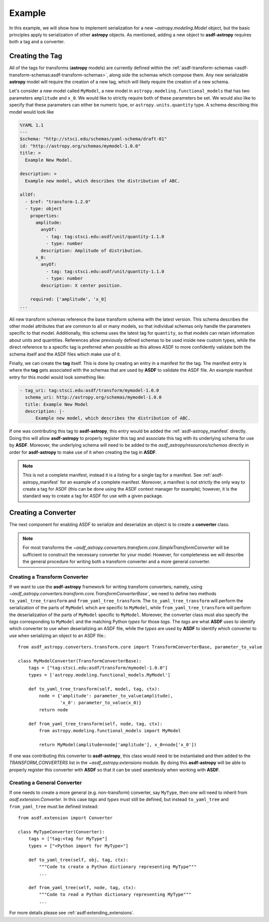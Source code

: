 .. _basic_example:

=======
Example
=======


In this example, we will show how to implement serialization for a new
`~astropy.modeling.Model` object, but the basic principles apply to
serialization of other **astropy** objects. As mentioned, adding a new object
to **asdf-astropy** requires both a tag and a converter.

Creating the Tag
----------------

All of the tags for transforms (**astropy** models) are currently defined within
the :ref:`asdf-transform-schemas <asdf-transform-schemas:asdf-transform-schemas>`,
along side the schemas which compose them.  Any new serializable **astropy** model
will require the creation of a new tag, which will likely require the creation of
a new schema.

Let's consider a new model called ``MyModel``, a new model in ``astropy.modeling.functional_models``
that has two parameters ``amplitude`` and ``x_0``. We would like to strictly require both
of these parameters be set. We would also like to specify that these parameters can
either be numeric type, or ``astropy.units.quantity`` type. A schema describing this
model would look like

.. code-block:: yaml

    %YAML 1.1
    ---
    $schema: "http://stsci.edu/schemas/yaml-schema/draft-01"
    id: "http://astropy.org/schemas/mymodel-1.0.0"
    title: >
      Example New Model.

    description: >
      Example new model, which describes the distribution of ABC.

    allOf:
      - $ref: "transform-1.2.0"
      - type: object
        properties:
          amplitude:
            anyOf:
              - tag: tag:stsci.edu:asdf/unit/quantity-1.1.0
              - type: number
            description: Amplitude of distribution.
          x_0:
            anyOf:
              - tag: tag:stsci.edu:asdf/unit/quantity-1.1.0
              - type: number
            description: X center position.

        required: ['amplitude', 'x_0]
    ...

All new transform schemas reference the base transform schema with the latest
version. This schema describes the other model attributes that are common to all
or many models, so that individual schemas only handle the parameters specific
to that model. Additionally, this schema uses the latest tag for ``quantity``,
so that models can retain information about units and quantities. References allow
previously defined schemas to be used inside new custom types, while the direct
reference to a specific tag is preferred when possible as this allows ASDF to more
confidently validate both the schema itself and the ASDF files which make use of it.

Finally, we can create the **tag** itself. This is done by creating an entry in a
manifest for the tag. The manifest entry is where the **tag** gets associated with the
schemas that are used by **ASDF** to validate the ASDF file. An example manifest
entry for this model would look something like:

.. code-block:: yaml

    - tag_uri: tag:stsci.edu:asdf/transform/mymodel-1.0.0
      schema_uri: http://astropy.org/schemas/mymodel-1.0.0
      title: Example New Model
      description: |-
          Example new model, which describes the distribution of ABC.

If one was contributing this tag to **asdf-astropy**, this entry would be
added the :ref:`asdf-astropy_manifest` directly. Doing this will allow
**asdf-astropy** to properly register this tag and associate this tag with its underlying
schema for use by **ASDF**. Moreover, the underlying schema will need to be added to the
`asdf_astropy/resources/schemas` directly in order for **asdf-astropy** to make
use of it when creating the tag in **ASDF**.

.. note::

    This is not a complete manifest, instead it is a listing for a single
    tag for a manifest. See :ref:`asdf-astropy_manifest` for an example of
    a complete manifest. Moreover, a manifest is not strictly the only way
    to create a tag for ASDF (this can be done using the ASDF context manager
    for example); however, it is the standard way to create a tag for ASDF
    for use with a given package.

Creating a Converter
--------------------

The next component for enabling ASDF to serialize and deserialize an object
is to create a **converter** class.

.. note::
    For most transforms the
    `~asdf_astropy.converters.transform.core.SimpleTransformConverter` will be sufficient
    to construct the necessary converter for your model. However, for completeness
    we will describe the general procedure for writing both a transform converter
    and a more general converter.

Creating a Transform Converter
^^^^^^^^^^^^^^^^^^^^^^^^^^^^^^

If we want to use the **asdf-astropy** framework for writing transform converters; namely, using
`~asdf_astropy.converters.transform.core.TransformConverterBase``, we need to define two methods
``to_yaml_tree_transform`` and ``from_yaml_tree_transform``. The ``to_yaml_tree_transform``
will perform the serialization of the parts of ``MyModel`` which are specific to ``MyModel``,
while ``from_yaml_tree_transform`` will perform the deserialization of the parts of
``MyModel`` specific to ``MyModel``. Moreover, the converter class must also
specify the `tags` corresponding to ``MyModel`` and the matching Python `types` for
those `tags`. The `tags` are what **ASDF** uses to identify which converter to use when
deserializing an ASDF file, while the `types` are used by **ASDF** to identify which converter
to use when serializing an object to an ASDF file.::

    from asdf_astropy.converters.transform.core import TransformConverterBase, parameter_to_value

    class MyModelConverter(TransformConverterBase):
        tags = ["tag:stsci.edu:asdf/transform/mymodel-1.0.0"]
        types = ['astropy.modeling.functional_models.MyModel']

        def to_yaml_tree_transform(self, model, tag, ctx):
            node = {'amplitude': parameter_to_value(amplitude),
                    'x_0': parameter_to_value(x_0)}
            return node

        def from_yaml_tree_transform(self, node, tag, ctx):
            from astropy.modeling.functional_models import MyModel

            return MyModel(amplitude=node['amplitude'], x_0=node['x_0'])

If one was contributing this converter to **asdf-astropy**, this class would
need to be instantiated and then added to the `TRANSFORM_CONVERTERS` list
in the `~asdf_astropy.extensions` module. By doing this **asdf-astropy**
will be able to properly register this converter with **ASDF** so that it
can be used seamlessly when working with **ASDF**.

Creating a General Converter
^^^^^^^^^^^^^^^^^^^^^^^^^^^^

If one needs to create a more general (e.g. non-transform) converter, say
``MyType``, then one will need to inherit from `asdf.extension.Converter`.
In this case `tags` and `types` must still be defined, but instead
``to_yaml_tree`` and ``from_yaml_tree`` must be defined instead::

    from asdf.extension import Converter

    class MyTypeConverter(Converter):
        tags = ["tag:<tag for MyType"]
        types = ["<Python import for MyType>"]

        def to_yaml_tree(self, obj, tag, ctx):
            """Code to create a Python dictionary representing MyType"""
            ...

        def from_yaml_tree(self, node, tag, ctx):
            """Code to read a Python dictionary representing MyType"""
            ...

For more details please see :ref:`asdf:extending_extensions`.
